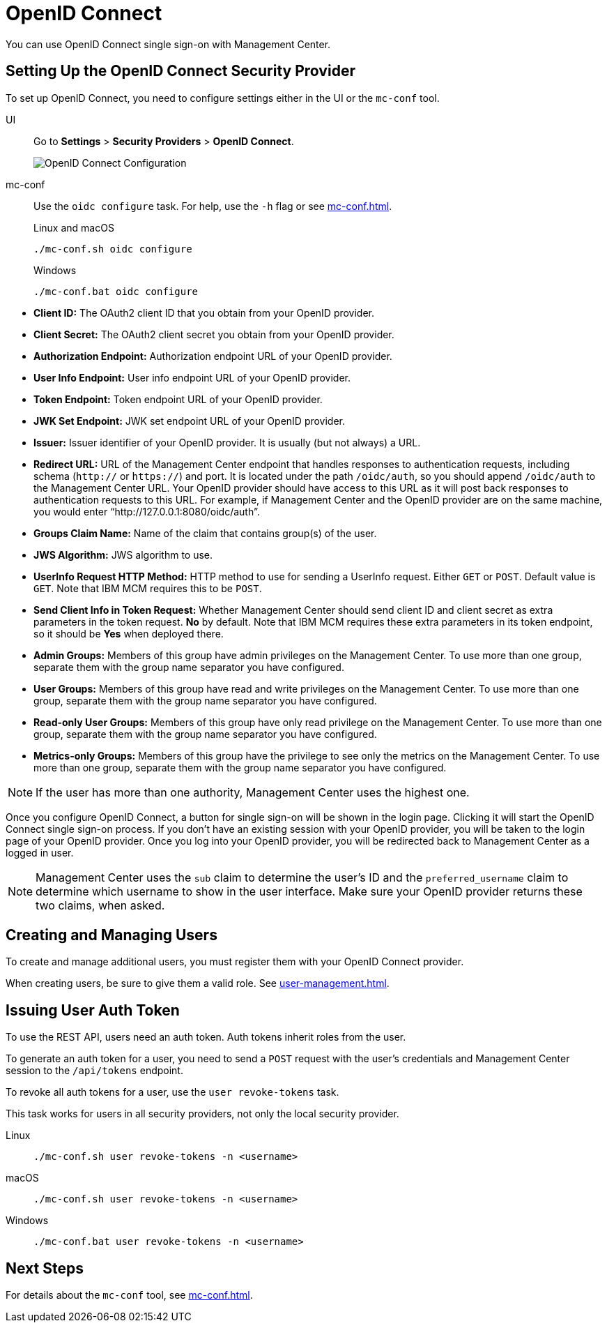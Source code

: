 = OpenID Connect
:description: You can use OpenID Connect single sign-on with Management Center.

{description}

== Setting Up the OpenID Connect Security Provider

To set up OpenID Connect, you need to configure settings either in the UI or the `mc-conf` tool.

[tabs] 
====
UI::
+
--
Go to *Settings* > *Security Providers* > *OpenID Connect*.

image:ROOT:ConfigureOIDC.png[OpenID Connect Configuration]
--
mc-conf::
+
--
Use the `oidc configure` task. For help, use the `-h` flag or see xref:mc-conf.adoc[].

.Linux and macOS
```bash
./mc-conf.sh oidc configure
```

.Windows
```bash
./mc-conf.bat oidc configure 
```
--
====


* **Client ID:** The OAuth2 client ID that you obtain from your OpenID provider.
* **Client Secret:** The OAuth2 client secret you obtain from your OpenID provider.
* **Authorization Endpoint:** Authorization endpoint URL of your OpenID provider.
* **User Info Endpoint:** User info endpoint URL of your OpenID provider.
* **Token Endpoint:** Token endpoint URL of your OpenID provider.
* **JWK Set Endpoint:** JWK set endpoint URL of your OpenID provider.
* **Issuer:** Issuer identifier of your OpenID provider. It is usually (but not always) a URL.
* **Redirect URL:** URL of the Management Center endpoint that handles responses to authentication
requests, including schema (`http://` or `https://`) and port. It is located under the path
`/oidc/auth`, so you should append `/oidc/auth` to the Management Center URL.
Your OpenID provider should have access to this URL as it will post back responses to authentication
requests to this URL. For example, if Management
Center and the OpenID provider are on the same machine, you would enter
“http://127.0.0.1:8080/oidc/auth”.
* **Groups Claim Name:** Name of the claim that contains group(s) of the user.
* **JWS Algorithm:** JWS algorithm to use.
* **UserInfo Request HTTP Method:** HTTP method to use for sending a UserInfo request. Either `GET` or `POST`.
Default value is  `GET`. Note that IBM MCM requires this to be `POST`.
* **Send Client Info in Token Request:** Whether Management Center should send client ID and client secret
as extra parameters in the token request. *No* by default. Note that IBM MCM requires these extra
parameters in its token endpoint, so it should be *Yes* when deployed there.
* **Admin Groups:** Members of this group have admin privileges on the Management Center. To use more
than one group, separate them with the group name separator you have configured.
* **User Groups:** Members of this group have read and write privileges on the Management Center.
To use more than one group, separate them with the group name separator you have configured.
* **Read-only User Groups:** Members of this group have only read privilege on the Management
Center. To use more than one group, separate them with the group name separator you have configured.
* **Metrics-only Groups:** Members of this group have the privilege to see only the metrics
on the Management Center. To use more than one group, separate them with the group name separator
you have configured.

NOTE: If the user has more than one authority, Management Center uses the highest one.

Once you configure OpenID Connect, a button for single sign-on will be shown in the login page. Clicking it will
start the OpenID Connect single sign-on process. If you don't have an existing session with your OpenID provider,
you will be taken to the login page of your OpenID provider. Once you log into your OpenID provider,
you will be redirected back to Management Center as a logged in user.

NOTE: Management Center uses the `sub` claim to determine the user's ID and the `preferred_username`
claim to determine which username to show in the user interface. Make sure your OpenID provider returns these two claims, when asked.

== Creating and Managing Users

To create and manage additional users, you must register them with your OpenID Connect provider.

When creating users, be sure to give them a valid role. See xref:user-management.adoc[].

== Issuing User Auth Token

To use the REST API, users need an auth token. Auth tokens inherit roles from the user.

To generate an auth token for a user, you need to send a `POST` request with the user's credentials and Management Center session to the `/api/tokens` endpoint.

To revoke all auth tokens for a user, use the `user revoke-tokens` task.

This task works for users in all security providers,
not only the local security provider.

[tabs] 
====
Linux::
+
--
[source,bash]
----
./mc-conf.sh user revoke-tokens -n <username>
----
--
macOS::
+
--
[source,bash]
----
./mc-conf.sh user revoke-tokens -n <username>
----
--
Windows::
+
--
[source,bash]
----
./mc-conf.bat user revoke-tokens -n <username>
----
--
====

== Next Steps

For details about the `mc-conf` tool, see xref:mc-conf.adoc[].
